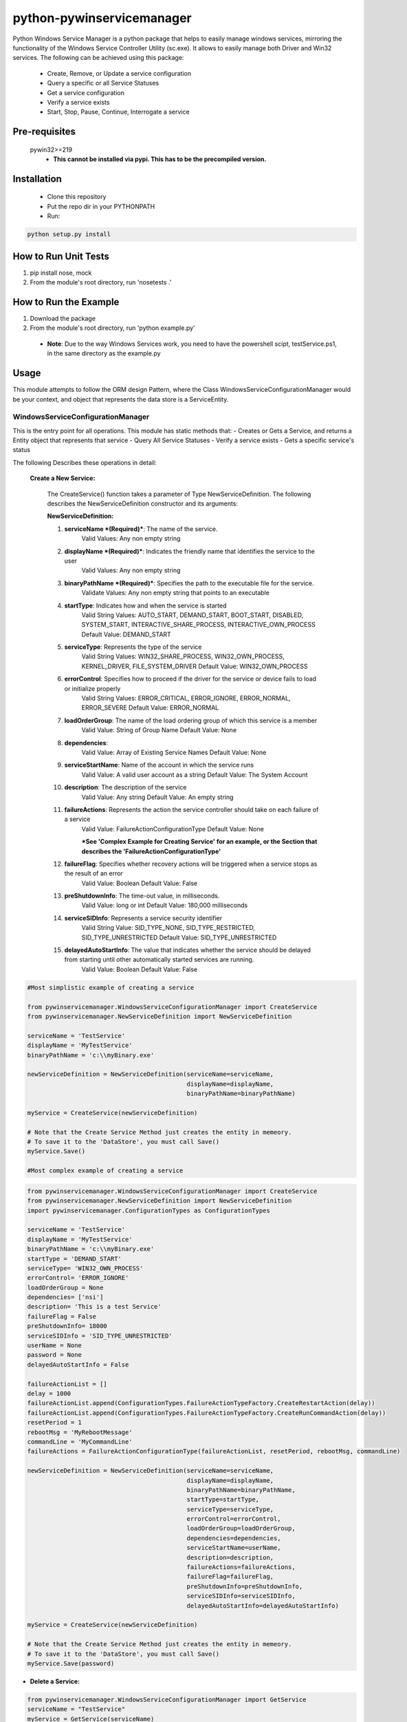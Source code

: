 **************************
python-pywinservicemanager
**************************

Python Windows Service Manager is a python package that helps to easily manage
windows services, mirroring the functionality of the Windows Service
Controller Utility (sc.exe). It allows to easily manage both Driver and Win32
services. The following can be achieved using this package:

 * Create, Remove, or Update a service configuration
 * Query a specific or all Service Statuses
 * Get a service configuration
 * Verify a service exists
 * Start, Stop, Pause, Continue, Interrogate a service

==============
Pre-requisites
==============
    pywin32>=219
      * **This cannot be installed via pypi.
        This has to be the precompiled version.**

============
Installation
============
 * Clone this repository
 * Put the repo dir in your PYTHONPATH
 * Run:

.. code:: python

    python setup.py install

=====================
How to Run Unit Tests
=====================
1.  pip install nose, mock
2.  From the module's root directory, run 'nosetests .'

======================
How to Run the Example
======================
1.  Download the package
2.  From the module's root directory, run 'python example.py'

  * **Note**: Due to the way Windows Services work, you need to
    have the powershell scipt, testService.ps1, in the same
    directory as the example.py

=====
Usage
=====
This module attempts to follow the ORM design Pattern, where the Class
WindowsServiceConfigurationManager would be your context, and object that
represents the data store is a ServiceEntity.

WindowsServiceConfigurationManager
----------------------------------
This is the entry point for all operations. This module has static methods that:
- Creates or Gets a Service, and returns a Entity object that represents that service
- Query All Service Statuses
- Verify a service exists
- Gets a specific service's status

The following Describes these operations in detail:

  **Create a New Service:**

    The CreateService() function takes a parameter of Type NewServiceDefinition. The following describes the NewServiceDefinition constructor and its arguments:

    **NewServiceDefinition:**

    1.  **serviceName *(Required)***: The name of the service.
          Valid Values: Any non empty string
    2.  **displayName *(Required)***: Indicates the friendly name that identifies the service to the user
          Valid Values: Any non empty string
    3.  **binaryPathName *(Required)***: Specifies the path to the executable file for the service.
          Validate Values: Any non empty string that points to an executable
    4.  **startType**: Indicates how and when the service is started
          Valid String Values: AUTO_START, DEMAND_START, BOOT_START, DISABLED, SYSTEM_START, INTERACTIVE_SHARE_PROCESS,  INTERACTIVE_OWN_PROCESS
          Default Value:  DEMAND_START
    5.  **serviceType**: Represents the type of the service
          Valid String Values: WIN32_SHARE_PROCESS, WIN32_OWN_PROCESS, KERNEL_DRIVER, FILE_SYSTEM_DRIVER
          Default Value:  WIN32_OWN_PROCESS
    6.  **errorControl**: Specifies how to proceed if the driver for the service or device fails to load or initialize properly
          Valid String Values: ERROR_CRITICAL, ERROR_IGNORE, ERROR_NORMAL, ERROR_SEVERE
          Default Value:  ERROR_NORMAL
    7.  **loadOrderGroup**: The name of the load ordering group of which this service is a member
          Valid Value: String of Group Name
          Default Value: None
    8.  **dependencies**:
          Valid Value: Array of Existing Service Names
          Default Value: None
    9.  **serviceStartName**: Name of the account in which the service runs
          Valid Value: A valid user account as a string
          Default Value: The System Account
    10.  **description**: The description of the service
          Valid Value: Any string
          Default Value: An empty string
    11.  **failureActions**: Represents the action the service controller should take on each failure of a service
          Valid Value: FailureActionConfigurationType
          Default Value: None

          ***See 'Complex Example for Creating Service' for an example, or the Section that describes the 'FailureActionConfigurationType'**
    12.  **failureFlag**: Specifies whether recovery actions will be triggered when a service stops as the result of an error
          Valid Value: Boolean
          Default Value: False
    13. **preShutdownInfo**: The time-out value, in milliseconds.
          Valid Value: long or int
          Default Value: 180,000 milliseconds
    14. **serviceSIDInfo**: Represents a service security identifier
          Valid String Value: SID_TYPE_NONE, SID_TYPE_RESTRICTED, SID_TYPE_UNRESTRICTED
          Default Value: SID_TYPE_UNRESTRICTED
    15. **delayedAutoStartInfo**: The value that indicates whether the service should be delayed from starting until other automatically started services are running.
          Valid Value: Boolean
          Default Value: False


.. code:: python

    #Most simplistic example of creating a service

    from pywinservicemanager.WindowsServiceConfigurationManager import CreateService
    from pywinservicemanager.NewServiceDefinition import NewServiceDefinition

    serviceName = 'TestService'
    displayName = 'MyTestService'
    binaryPathName = 'c:\\myBinary.exe'

    newServiceDefinition = NewServiceDefinition(serviceName=serviceName,
                                                displayName=displayName,
                                                binaryPathName=binaryPathName)

    myService = CreateService(newServiceDefinition)

    # Note that the Create Service Method just creates the entity in memeory.
    # To save it to the 'DataStore', you must call Save()
    myService.Save()

    #Most complex example of creating a service

.. code:: python

    from pywinservicemanager.WindowsServiceConfigurationManager import CreateService
    from pywinservicemanager.NewServiceDefinition import NewServiceDefinition
    import pywinservicemanager.ConfigurationTypes as ConfigurationTypes

    serviceName = 'TestService'
    displayName = 'MyTestService'
    binaryPathName = 'c:\\myBinary.exe'
    startType = 'DEMAND_START'
    serviceType= 'WIN32_OWN_PROCESS'
    errorControl= 'ERROR_IGNORE'
    loadOrderGroup = None
    dependencies= ['nsi']
    description= 'This is a test Service'
    failureFlag = False
    preShutdownInfo= 18000
    serviceSIDInfo = 'SID_TYPE_UNRESTRICTED'
    userName = None
    password = None
    delayedAutoStartInfo = False

    failureActionList = []
    delay = 1000
    failureActionList.append(ConfigurationTypes.FailureActionTypeFactory.CreateRestartAction(delay))
    failureActionList.append(ConfigurationTypes.FailureActionTypeFactory.CreateRunCommandAction(delay))
    resetPeriod = 1
    rebootMsg = 'MyRebootMessage'
    commandLine = 'MyCommandLine'
    failureActions = FailureActionConfigurationType(failureActionList, resetPeriod, rebootMsg, commandLine)

    newServiceDefinition = NewServiceDefinition(serviceName=serviceName,
                                                displayName=displayName,
                                                binaryPathName=binaryPathName,
                                                startType=startType,
                                                serviceType=serviceType,
                                                errorControl=errorControl,
                                                loadOrderGroup=loadOrderGroup,
                                                dependencies=dependencies,
                                                serviceStartName=userName,
                                                description=description,
                                                failureActions=failureActions,
                                                failureFlag=failureFlag,
                                                preShutdownInfo=preShutdownInfo,
                                                serviceSIDInfo=serviceSIDInfo,
                                                delayedAutoStartInfo=delayedAutoStartInfo)

    myService = CreateService(newServiceDefinition)

    # Note that the Create Service Method just creates the entity in memeory.
    # To save it to the 'DataStore', you must call Save()
    myService.Save(password)


* **Delete a Service:**

.. code:: python

    from pywinservicemanager.WindowsServiceConfigurationManager import GetService
    serviceName = "TestService"
    myService = GetService(serviceName)

    # Note that the GetService Method reads for the data store and creates the entity in memeory.
    # To delete it from the 'DataStore', you must call Delete()
    myService.Delete()


* **Query All Services Statuses**:
  Returns a list of each installed service's status. (Please see status definition below for more details)

.. code:: python

    from pywinservicemanager.WindowsServiceConfigurationManager import QueryAllServicesStatus

    statuses = QueryAllServicesStatus()
    print statuses

* **Service Exists**:

.. code:: python

    from pywinservicemanager.WindowsServiceConfigurationManager import ServiceExists

    serviceName = 'TestService'
    serviceExists = ServiceExists(serviceName)
    print serviceExists



* **Get Service Status**:
  Returns a single service's status (Please see status definition below for more details)

.. code:: python

    from pywinservicemanager.WindowsServiceConfigurationManager import GetServiceStatus
    serviceName = 'TestService'
    serviceStatus = GetServiceStatus(serviceName)
    print serviceStatus

ServiceEntity
-------------
This is the object that maps to the service.

The object contains the following commands for each service:
  * Save
  * Delete
  * Start
  * Stop
  * Pause
  * Continue
  * Interrogate
  * GetServiceStatus
  * UpdateConfiguration
  * Exists

You need to make sure that the commands Pause, Continue, and Interrogate are
able to be excepted by the service. The accepted commands are dependent on 2
things. First, if the service is configurated to accept such commands, and
second, if the current state of the service allows that command to be called on
the service. The code examples below shows how to deal with this. Furthermore,
if a service is not in a "Running" state, than Stop cannot be called.
Vis-a-versa, if a service is not in a "Stopped" state, then Start cannot be
called.

* **UpdateConfiguration**: Used to update a service's configuration in memeory.
  You must call the save method to persist the service.

.. code:: python

    from pywinservicemanager.WindowsServiceConfigurationManager import GetService

    serviceName = 'TestService'
    myService = GetService(serviceName)
    myService.UpdateConfiguration('StartType', 'DEMAND_START')
    myService.Save()


* **Save**: Saves the current state of the ServiceEntity as a service in the OS.
  You can pass a password as an argument to this function if one is needed, the
  default value is 'None'

.. code:: python

    from pywinservicemanager.WindowsServiceConfigurationManager import GetService

    serviceName = 'TestService'
    myService = GetService(serviceName)
    myService.UpdateConfiguration('ServiceStartName', 'MyDomain\\MyNewUser')
    myService.Save('MyNewPassword')


* **Delete**: Deletes the Service
  Deletes a service. Please note that you if your service is running, you will
  need to stop the service for it to be deleted. Also, if anything has a handle
  open to the service, those need to be closed as well. If Delete() is called
  on service in which a handle is open, then it will be 'Marked for Deletion'
  and will not be deleted until all handles are closed.

.. code:: python

   from pywinservicemanager.WindowsServiceConfigurationManager import GetService

   serviceName = 'TestService'
   myService = GetService(serviceName)
   myService.Delete()


* **Start**: Deletes the Service
  Starts a given service that has is stopped. If the service is not stopped, an
  exception will be thrown. Also, if the service does not return from the Start
  command within 30 seconds, a TimeoutException is thrown

.. code:: python

   from pywinservicemanager.WindowsServiceConfigurationManager import GetService

   serviceName = 'TestService'
   myService = WindowsServiceConfigurationManager.GetService(serviceName)
   myService.Start()


* **Stop**: Stops the Service
  Stops a given service that is started. If the service is not started, an
  exception will be thrown. Also, if the service does not return from the Stop
  command within 30 seconds, a TimeoutException is thrown

.. code:: python

   from pywinservicemanager.WindowsServiceConfigurationManager import GetService

   serviceName = 'TestService'
   myService = WindowsServiceConfigurationManager.GetService(serviceName)
   myService.Stop()


* **Continue**: Continues the Service after it was paused
  Stops a given service that is Paused and/or has the value
  ACCEPT_PAUSE_CONTINUE in ControlsAccepted. If not, an exception will be
  thrown. Also, if the service does not return from the Continue command
  within 30 seconds, a TimeoutException is thrown

.. code:: python

    from pywinservicemanager.WindowsServiceConfigurationManager import GetService

    serviceName = 'TestService'
    myService = GetService(serviceName)
    status = myService.GetServiceStatus()
    if 'ACCEPT_PAUSE_CONTINUE' in status['ControlsAccepted']:
        myService.Continue()


* **Pause**: Pauses the Service
  Pauses a given service that is Paused and/or has the value
  ACCEPT_PAUSE_CONTINUE in ControlsAccepted. If not, an exception will be
  thrown. Also, if the service does not return from the Pause command within
  30 seconds, a TimeoutException is thrown

.. code:: python

    from pywinservicemanager.WindowsServiceConfigurationManager import GetService

    serviceName = 'TestService'
    myService = GetService(serviceName)
    myServiceStatus = myService.GetServiceStatus().Status
    if 'ACCEPT_PAUSE_CONTINUE' in status['ControlsAccepted']:
        myService.Pause()


* **Interrogate**: Interrogates the Service

.. code:: python

    from pywinservicemanager.WindowsServiceConfigurationManager import GetService

    serviceName = 'TestService'
    myService = GetService(serviceName)
    myService.Interrogate()


* **GetServiceStatus**: Deletes the Service
  Returns a the service's status
  (Please see status definition below for more details)

.. code:: python

   from pywinservicemanager.WindowsServiceConfigurationManager import GetService

   serviceName = 'TestService'
   myService = WindowsServiceConfigurationManager.GetService(serviceName)
   status = myService.GetServiceStatus()
   print status


* **Exists**: Deletes the Service
  Returns if the service exists

.. code:: python

   from pywinservicemanager.WindowsServiceConfigurationManager import Exists

   serviceName = 'TestService'
   myService = WindowsServiceConfigurationManager.GetService(serviceName)
   print myService.Exists()



FailureActionConfigurationType
------------------------------
Represents the action the service controller should take on each failure of a
service. A service is considered failed when it terminates without reporting a
status of SERVICE_STOPPED to the service controller

The constructor of this object takes the following parameters:
  1. *failureActionsTypeList*: List of FailureActionType Objects
      - Valid Value: List of FailureActionType Objects (see below)
      - Default:Value None
  2. *resetPeriodType*: The time after which to reset the failure count to zero if there are no failures, in seconds
      - Valid Value: int or ResetPeriodType(see below)
      - Default:Value None
  3. *rebootMessageType*: The message to be broadcast to server users before rebooting in response to the SC_ACTION_REBOOT service controller action
      - Valid Value: string or RebootMessageType (see below)
      - Default:Value None
  4. *commandLineType*: The command line of the process for the CreateProcess function to execute in response to the SC_ACTION_RUN_COMMAND service controller action. This process runs under the same account as the service.
      - Valid Value: string or CommandLineType (see below)
      - Default:Value None


Example:

.. code:: python

    import pywinservicemanager.ConfigurationTypes as ConfigurationTypes

    failureActionList = []
    delay = 1000

    failureActionList.append(ConfigurationTypes.FailureActionTypeFactory.CreateRestartAction(delay))
    failureActionList.append(ConfigurationTypes.FailureActionTypeFactory.CreateRunCommandAction(delay))
    resetPeriod = ConfigurationTypes.FailureActionConfigurationResetPeriodType(1)
    rebootMsg = ConfigurationTypes.FailureActionConfigurationRebootMessageType('MyRebootMessage')
    commandLine = ConfigurationTypes.FailureActionConfigurationCommandLineType('MyCommandLineCommand')

    failureActions = ConfigurationTypes.FailureActionConfigurationType(failureActionList, resetPeriod, rebootMsg, commandLine)

    #or
    failureActionList = []
    delay = 1000

    failureActionList.append(ConfigurationTypes.FailureActionTypeFactory.CreateRestartAction(delay))
    failureActionList.append(ConfigurationTypes.FailureActionTypeFactory.CreateRunCommandAction(delay))

    resetPeriod = 1
    rebootMsg = 'MyRebootMessage'
    commandLine = 'MyCommandLine'

    failureActions = ConfigurationTypes.FailureActionConfigurationType(failureActionList, resetPeriod, rebootMsg, commandLine)


`More information about FailureActionConfiguration Mapping
<https://msdn.microsoft.com/en-us/library/windows/desktop/ms685939(v=VS.85).aspx>`_.


FailureActionType
-----------------
Represents an action that the service control manager can perform.

A FailureAction type can be reurned by the factory object FailureActionTypeFactory, where there are 4 methods defined and an int which represents the delaly as the input parameter:
  1. Factory Methods:
      - FailureActionTypeFactory.CreateNoAction(delay): No action.
      - FailureActionTypeFactory.CreateRestartAction(delay): Restart the service.
      - FailureActionTypeFactory.CreateRebootAction(delay): Reboot the computer. If the service uses the reboot action, the caller must have the SE_SHUTDOWN_NAME `privilege <https://msdn.microsoft.com/en-us/library/windows/desktop/aa379306(v=vs.85).aspx>`_. For more information, see `Running with Special Privileges <https://msdn.microsoft.com/en-us/library/windows/desktop/ms717802(v=vs.85).aspx>`_.
      - FailureActionTypeFactory.CreateRunCommandAction(delay):  Run a command.
  2. delay: The time to wait before performing the specified action, in milliseconds.

Example:

.. code:: python

    import pywinservicemanager.ConfigurationTypes as ConfigurationTypes
    myAction = ConfigurationTypes.FailureActionTypeFactory.CreateRestartAction(300)

`More information about FailureAction
<https://msdn.microsoft.com/en-us/library/windows/desktop/ms685126(v=vs.85).aspx>`_.


ResetPeriodType
---------------
The time after which to reset the failure count to zero if there are no failures, in seconds.
The input is of time int

Example:

.. code:: python

    import pywinservicemanager.ConfigurationTypes as ConfigurationTypes
    resetPeriod = ConfigurationTypes.FailureActionConfigurationResetPeriodType(1)


FailureActionConfigurationRebootMessageType
-------------------------------------------
The message to be broadcast to server users before rebooting in response to the SC_ACTION_REBOOT service controller action.
If this value is None, the reboot message is unchanged. If the value is an empty string (""), the reboot message is deleted and no message is broadcast.

Example:

.. code:: python

    import pywinservicemanager.ConfigurationTypes as ConfigurationTypes
    rebootMessage = ConfigurationTypes.FailureActionConfigurationRebootMessageType("My Reboot Message")


FailureActionConfigurationRebootMessageType
-------------------------------------------
The message to be broadcast to server users before rebooting in response to the SC_ACTION_REBOOT service controller action.
If this value is None, the reboot message is unchanged. If the value is an empty string (""), the reboot message is deleted and no message is broadcast.

Example:

.. code:: python

    import pywinservicemanager.ConfigurationTypes as ConfigurationTypes
    rebootMessage = ConfigurationTypes.FailureActionConfigurationRebootMessageType("My Reboot Message")


FailureActionConfigurationRebootMessageType
-------------------------------------------
The command line of the process for the CreateProcess function to execute in response to the SC_ACTION_RUN_COMMAND service controller action. This process runs under the same account as the service.
If this value is None, the command is unchanged. If the value is an empty string (""), the command is deleted and no program is run when the service fails.

Example:

.. code:: python

    import pywinservicemanager.ConfigurationTypes as ConfigurationTypes
    commandLine = ConfigurationTypes.FailureActionConfigurationCommandLineType("myCmd.exe")


===================
Further Information
===================
For more information the windows API implemented in the package and/or how the service controller utility works, please consult the `win32service documentation
<http://docs.activestate.com/activepython/2.6/pywin32/win32service.html>`_.